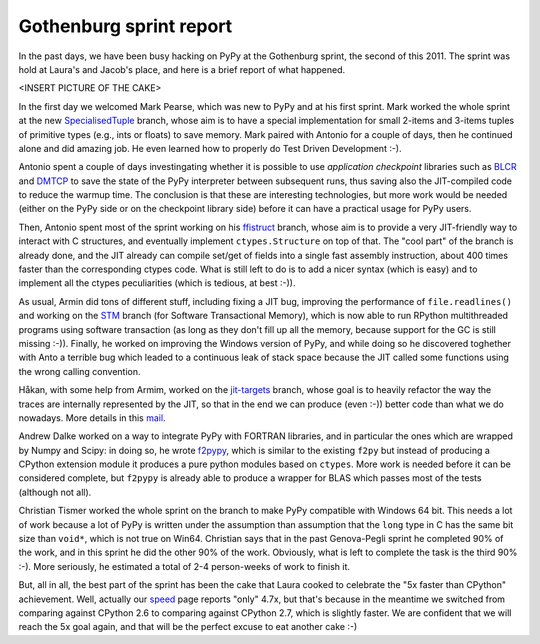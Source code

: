 Gothenburg sprint report
=========================

In the past days, we have been busy hacking on PyPy at the Gothenburg sprint,
the second of this 2011.  The sprint was hold at Laura's and Jacob's place,
and here is a brief report of what happened.

<INSERT PICTURE OF THE CAKE>

In the first day we welcomed Mark Pearse, which was new to PyPy and at his
first sprint.  Mark worked the whole sprint at the new SpecialisedTuple_
branch, whose aim is to have a special implementation for small 2-items and
3-items tuples of primitive types (e.g., ints or floats) to save memory.  Mark
paired with Antonio for a couple of days, then he continued alone and did amazing
job.  He even learned how to properly do Test Driven Development :-).

.. _SpecialisedTuple: http://bitbucket.org/pypy/pypy/changesets/tip/branch%28%22SpecialisedTuples%22%29

Antonio spent a couple of days investingating whether it is possible to use
`application checkpoint` libraries such as BLCR_ and DMTCP_ to save the state of
the PyPy interpreter between subsequent runs, thus saving also the
JIT-compiled code to reduce the warmup time.  The conclusion is that these are
interesting technologies, but more work would be needed (either on the PyPy
side or on the checkpoint library side) before it can have a practical usage
for PyPy users.

.. _`application checkpoint`: http://en.wikipedia.org/wiki/Application_checkpointing
.. _BLCR: http://ftg.lbl.gov/projects/CheckpointRestart/
.. _DMTCP: http://dmtcp.sourceforge.net/

Then, Antonio spent most of the sprint working on his ffistruct_ branch, whose
aim is to provide a very JIT-friendly way to interact with C structures, and
eventually implement ``ctypes.Structure`` on top of that.  The "cool part" of
the branch is already done, and the JIT already can compile set/get of fields
into a single fast assembly instruction, about 400 times faster than the
corresponding ctypes code.  What is still left to do is to add a nicer syntax
(which is easy) and to implement all the ctypes peculiarities (which is
tedious, at best :-)).

.. _ffistruct: http://bitbucket.org/pypy/pypy/changesets/tip/branch(%22ffistruct%22)

As usual, Armin did tons of different stuff, including fixing a JIT bug,
improving the performance of ``file.readlines()`` and working on the STM_
branch (for Software Transactional Memory), which is now able to run RPython
multithreaded programs using software transaction (as long as they don't fill
up all the memory, because support for the GC is still missing :-)).  Finally,
he worked on improving the Windows version of PyPy, and while doing so he
discovered toghether with Anto a terrible bug which leaded to a continuous
leak of stack space because the JIT called some functions using the wrong
calling convention.

.. _STM: http://bitbucket.org/pypy/pypy/changesets/tip/branch("stm")

Håkan, with some help from Armim, worked on the `jit-targets`_ branch, whose goal
is to heavily refactor the way the traces are internally represented by the
JIT, so that in the end we can produce (even :-)) better code than what we do
nowadays.  More details in this mail_.

.. _`jit-targets`: http://bitbucket.org/pypy/pypy/changesets/tip/branch("stm")
.. _mail: http://mail.python.org/pipermail/pypy-dev/2011-November/008728.html


Andrew Dalke worked on a way to integrate PyPy with FORTRAN libraries, and in
particular the ones which are wrapped by Numpy and Scipy: in doing so, he
wrote f2pypy_, which is similar to the existing ``f2py`` but instead of
producing a CPython extension module it produces a pure python modules based
on ``ctypes``.  More work is needed before it can be considered complete, but
``f2pypy`` is already able to produce a wrapper for BLAS which passes most of
the tests (although not all).

.. _f2pypy: http://bitbucket.org/pypy/f2pypy

Christian Tismer worked the whole sprint on the branch to make PyPy compatible
with Windows 64 bit.  This needs a lot of work because a lot of PyPy is
written under the assumption than assumption that the ``long`` type in C has
the same bit size than ``void*``, which is not true on Win64.  Christian says
that in the past Genova-Pegli sprint he completed 90% of the work, and in this
sprint he did the other 90% of the work.  Obviously, what is left to complete
the task is the third 90% :-).  More seriously, he estimated a total of 2-4
person-weeks of work to finish it.

But, all in all, the best part of the sprint has been the cake that Laura
cooked to celebrate the "5x faster than CPython" achievement. Well, actually
our speed_ page reports "only" 4.7x, but that's because in the meantime we
switched from comparing against CPython 2.6 to comparing against CPython 2.7,
which is slightly faster.  We are confident that we will reach the 5x goal
again, and that will be the perfect excuse to eat another cake :-)

.. _speed: http://speed.pypy.org/

